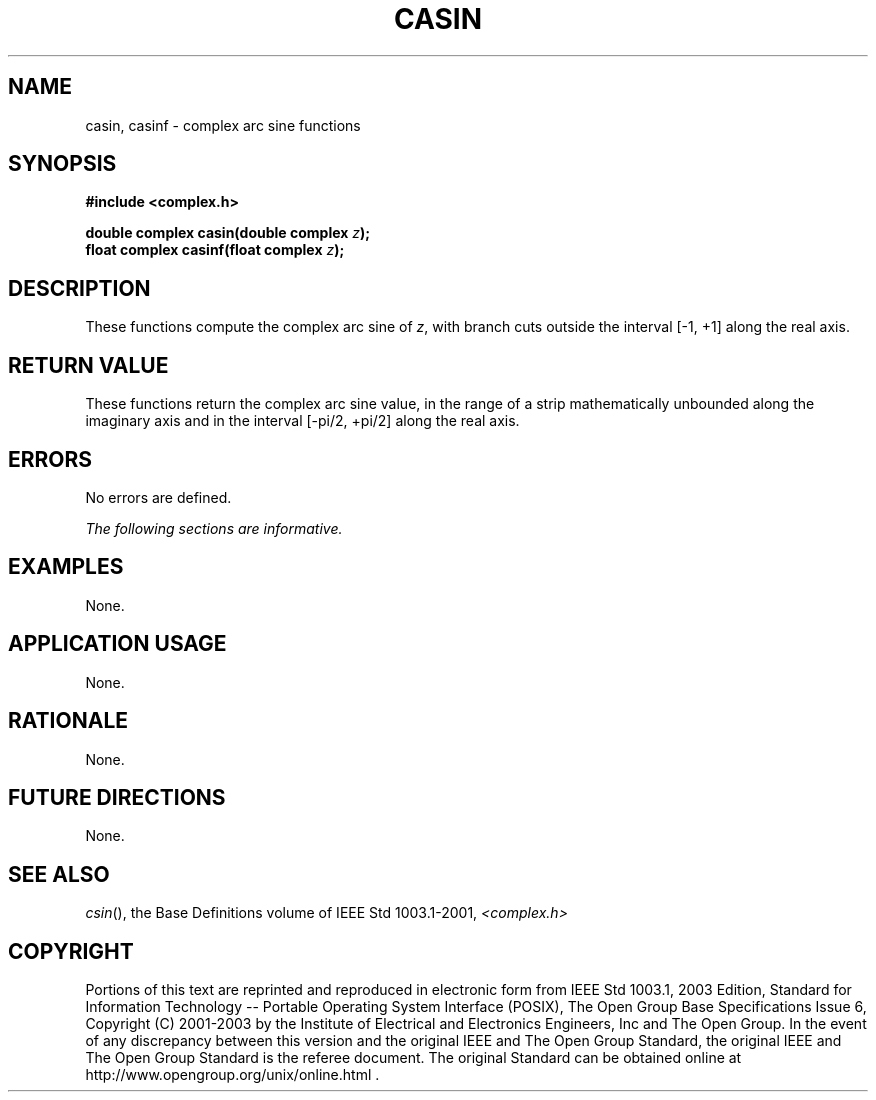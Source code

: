 .\" $NetBSD: casin.3,v 1.1 2008/02/20 09:55:38 drochner Exp $
.\" Copyright (c) 2001-2003 The Open Group, All Rights Reserved
.TH "CASIN" 3P 2003 "IEEE/The Open Group" "POSIX Programmer's Manual"
.\" casin
.SH NAME
casin, casinf \- complex arc sine functions
.SH SYNOPSIS
.LP
\fB#include <complex.h>
.br
.sp
double complex casin(double complex\fP \fIz\fP\fB);
.br
float complex casinf(float complex\fP \fIz\fP\fB);
.br
\fP
.SH DESCRIPTION
.LP
These functions compute the complex arc sine of \fIz\fP, with
branch cuts outside the interval [-1,\ +1] along the
real axis.
.SH RETURN VALUE
.LP
These functions return the complex arc sine value, in the range
of a strip mathematically unbounded along the imaginary
axis and in the interval [-pi/2,\ +pi/2] along the
real axis.
.SH ERRORS
.LP
No errors are defined.
.LP
\fIThe following sections are informative.\fP
.SH EXAMPLES
.LP
None.
.SH APPLICATION USAGE
.LP
None.
.SH RATIONALE
.LP
None.
.SH FUTURE DIRECTIONS
.LP
None.
.SH SEE ALSO
.LP
\fIcsin\fP(), the Base Definitions volume of IEEE\ Std\ 1003.1-2001,
\fI<complex.h>\fP
.SH COPYRIGHT
Portions of this text are reprinted and reproduced in electronic form
from IEEE Std 1003.1, 2003 Edition, Standard for Information Technology
-- Portable Operating System Interface (POSIX), The Open Group Base
Specifications Issue 6, Copyright (C) 2001-2003 by the Institute of
Electrical and Electronics Engineers, Inc and The Open Group. In the
event of any discrepancy between this version and the original IEEE and
The Open Group Standard, the original IEEE and The Open Group Standard
is the referee document. The original Standard can be obtained online at
http://www.opengroup.org/unix/online.html .
